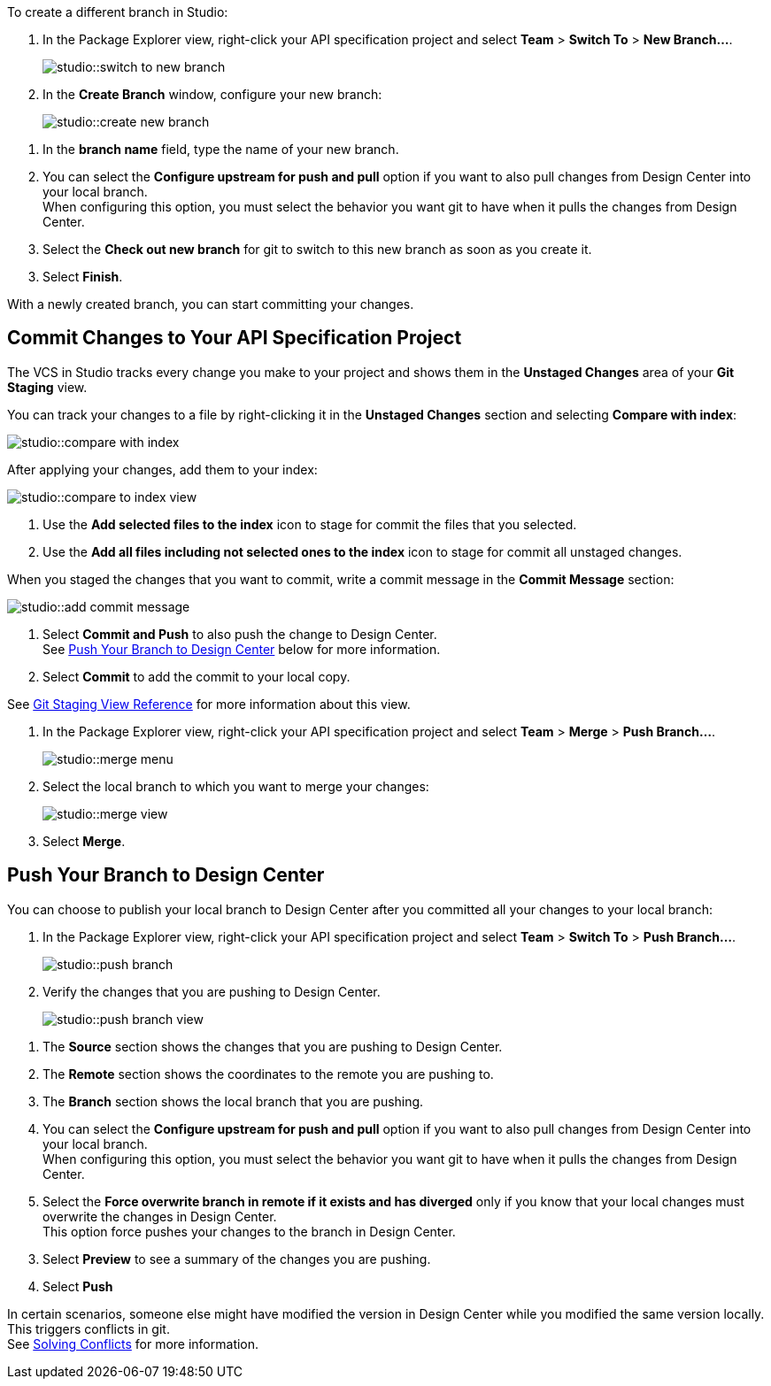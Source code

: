 // tag::create-branch-vcs[]
To create a different branch in Studio:

. In the Package Explorer view, right-click your API specification project and select *Team* > *Switch To* > *New Branch...*.
+
image::studio::switch-to-new-branch.png[]
. In the *Create Branch* window, configure your new branch:
+
image::studio::create-new-branch.png[]

[calloutlist]
. In the *branch name* field, type the name of your new branch.
. You can select the *Configure upstream for push and pull* option if you want to also pull changes from Design Center into your local branch. +
When configuring this option, you must select the behavior you want git to have when it pulls the changes from Design Center.
. Select the *Check out new branch* for git to switch to this new branch as soon as you create it.

[start=3]
. Select *Finish*.

With a newly created branch, you can start committing your changes.
// end::create-branch-vcs[]

// tag::commit-to-branch-vcs[]
[[commit-to-branch]]
== Commit Changes to Your API Specification Project

The VCS in Studio tracks every change you make to your project and shows them in the *Unstaged Changes* area of your *Git Staging* view.

You can track your changes to a file by right-clicking it in the *Unstaged Changes* section and selecting *Compare with index*:

image::studio::compare-with-index.png[]

After applying your changes, add them to your index:

image::studio::compare-to-index-view.png[]

[calloutlist]
. Use the *Add selected files to the index* icon to stage for commit the files that you selected.
. Use the *Add all files including not selected ones to the index* icon to stage for commit all unstaged changes.

When you staged the changes that you want to commit, write a commit message in the *Commit Message* section:

image::studio::add-commit-message.png[]

[calloutlist]
. Select *Commit and Push* to also push the change to Design Center. +
See <<push-branch,Push Your Branch to Design Center>> below for more information.
. Select *Commit* to add the commit to your local copy.

See xref:git-staging-view-reference.adoc[Git Staging View Reference] for more information about this view.
// end::commit-to-branch-vcs[]


// tag::merge-and-push-to-main-vcs[]
. In the Package Explorer view, right-click your API specification project and select *Team* > *Merge* > *Push Branch...*.
+
image::studio::merge-menu.png[]
. Select the local branch to which you want to merge your changes:
+
image::studio::merge-view.png[]
. Select *Merge*.

[[push-branch]]
== Push Your Branch to Design Center

You can choose to publish your local branch to Design Center after you committed all your changes to your local branch:

. In the Package Explorer view, right-click your API specification project and select *Team* > *Switch To* > *Push Branch...*.
+
image::studio::push-branch.png[]
. Verify the changes that you are pushing to Design Center.
+
image::studio::push-branch-view.png[]

[calloutlist]
. The *Source* section shows the changes that you are pushing to Design Center.
. The *Remote* section shows the coordinates to the remote you are pushing to.
. The *Branch* section shows the local branch that you are pushing.
. You can select the *Configure upstream for push and pull* option if you want to also pull changes from Design Center into your local branch. +
When configuring this option, you must select the behavior you want git to have when it pulls the changes from Design Center.
. Select the *Force overwrite branch in remote if it exists and has diverged* only if you know that your local changes must overwrite the changes in Design Center. +
This option force pushes your changes to the branch in Design Center.

[start=3]
. Select *Preview* to see a summary of the changes you are pushing.
. Select *Push*

In certain scenarios, someone else might have modified the version in Design Center while you modified the same version locally. This triggers conflicts in git. +
See xref:solving-conflicts-api-projects.adoc[Solving Conflicts] for more information.
// end::merge-and-push-to-main-vcs[]
